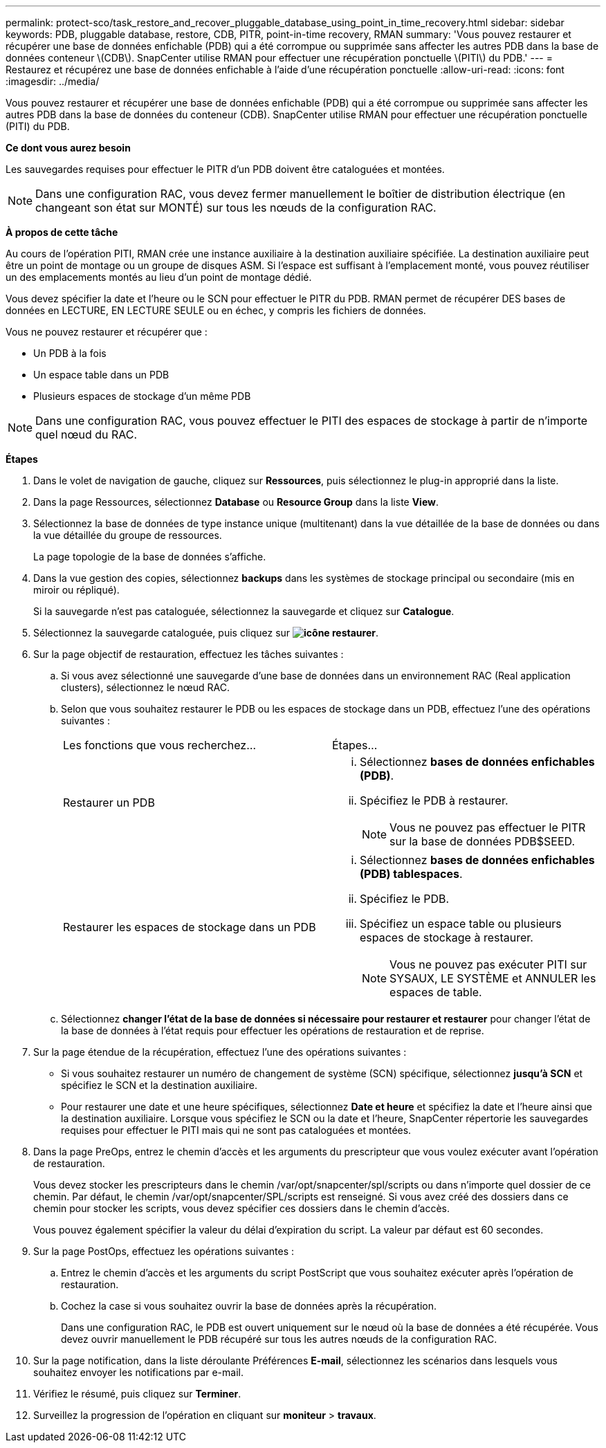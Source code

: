 ---
permalink: protect-sco/task_restore_and_recover_pluggable_database_using_point_in_time_recovery.html 
sidebar: sidebar 
keywords: PDB, pluggable database, restore, CDB, PITR, point-in-time recovery, RMAN 
summary: 'Vous pouvez restaurer et récupérer une base de données enfichable (PDB) qui a été corrompue ou supprimée sans affecter les autres PDB dans la base de données conteneur \(CDB\). SnapCenter utilise RMAN pour effectuer une récupération ponctuelle \(PITI\) du PDB.' 
---
= Restaurez et récupérez une base de données enfichable à l'aide d'une récupération ponctuelle
:allow-uri-read: 
:icons: font
:imagesdir: ../media/


[role="lead"]
Vous pouvez restaurer et récupérer une base de données enfichable (PDB) qui a été corrompue ou supprimée sans affecter les autres PDB dans la base de données du conteneur (CDB). SnapCenter utilise RMAN pour effectuer une récupération ponctuelle (PITI) du PDB.

*Ce dont vous aurez besoin*

Les sauvegardes requises pour effectuer le PITR d'un PDB doivent être cataloguées et montées.


NOTE: Dans une configuration RAC, vous devez fermer manuellement le boîtier de distribution électrique (en changeant son état sur MONTÉ) sur tous les nœuds de la configuration RAC.

*À propos de cette tâche*

Au cours de l'opération PITI, RMAN crée une instance auxiliaire à la destination auxiliaire spécifiée. La destination auxiliaire peut être un point de montage ou un groupe de disques ASM. Si l'espace est suffisant à l'emplacement monté, vous pouvez réutiliser un des emplacements montés au lieu d'un point de montage dédié.

Vous devez spécifier la date et l'heure ou le SCN pour effectuer le PITR du PDB. RMAN permet de récupérer DES bases de données en LECTURE, EN LECTURE SEULE ou en échec, y compris les fichiers de données.

Vous ne pouvez restaurer et récupérer que :

* Un PDB à la fois
* Un espace table dans un PDB
* Plusieurs espaces de stockage d'un même PDB



NOTE: Dans une configuration RAC, vous pouvez effectuer le PITI des espaces de stockage à partir de n'importe quel nœud du RAC.

*Étapes*

. Dans le volet de navigation de gauche, cliquez sur *Ressources*, puis sélectionnez le plug-in approprié dans la liste.
. Dans la page Ressources, sélectionnez *Database* ou *Resource Group* dans la liste *View*.
. Sélectionnez la base de données de type instance unique (multitenant) dans la vue détaillée de la base de données ou dans la vue détaillée du groupe de ressources.
+
La page topologie de la base de données s'affiche.

. Dans la vue gestion des copies, sélectionnez *backups* dans les systèmes de stockage principal ou secondaire (mis en miroir ou répliqué).
+
Si la sauvegarde n'est pas cataloguée, sélectionnez la sauvegarde et cliquez sur *Catalogue*.

. Sélectionnez la sauvegarde cataloguée, puis cliquez sur *image:../media/restore_icon.gif["icône restaurer"]*.
. Sur la page objectif de restauration, effectuez les tâches suivantes :
+
.. Si vous avez sélectionné une sauvegarde d'une base de données dans un environnement RAC (Real application clusters), sélectionnez le nœud RAC.
.. Selon que vous souhaitez restaurer le PDB ou les espaces de stockage dans un PDB, effectuez l'une des opérations suivantes :
+
|===


| Les fonctions que vous recherchez... | Étapes... 


 a| 
Restaurer un PDB
 a| 
... Sélectionnez *bases de données enfichables (PDB)*.
... Spécifiez le PDB à restaurer.
+

NOTE: Vous ne pouvez pas effectuer le PITR sur la base de données PDB$SEED.





 a| 
Restaurer les espaces de stockage dans un PDB
 a| 
... Sélectionnez *bases de données enfichables (PDB) tablespaces*.
... Spécifiez le PDB.
... Spécifiez un espace table ou plusieurs espaces de stockage à restaurer.
+

NOTE: Vous ne pouvez pas exécuter PITI sur SYSAUX, LE SYSTÈME et ANNULER les espaces de table.



|===
.. Sélectionnez *changer l'état de la base de données si nécessaire pour restaurer et restaurer* pour changer l'état de la base de données à l'état requis pour effectuer les opérations de restauration et de reprise.


. Sur la page étendue de la récupération, effectuez l'une des opérations suivantes :
+
** Si vous souhaitez restaurer un numéro de changement de système (SCN) spécifique, sélectionnez *jusqu'à SCN* et spécifiez le SCN et la destination auxiliaire.
** Pour restaurer une date et une heure spécifiques, sélectionnez *Date et heure* et spécifiez la date et l'heure ainsi que la destination auxiliaire. Lorsque vous spécifiez le SCN ou la date et l'heure, SnapCenter répertorie les sauvegardes requises pour effectuer le PITI mais qui ne sont pas cataloguées et montées.


. Dans la page PreOps, entrez le chemin d'accès et les arguments du prescripteur que vous voulez exécuter avant l'opération de restauration.
+
Vous devez stocker les prescripteurs dans le chemin /var/opt/snapcenter/spl/scripts ou dans n'importe quel dossier de ce chemin. Par défaut, le chemin /var/opt/snapcenter/SPL/scripts est renseigné. Si vous avez créé des dossiers dans ce chemin pour stocker les scripts, vous devez spécifier ces dossiers dans le chemin d'accès.

+
Vous pouvez également spécifier la valeur du délai d'expiration du script. La valeur par défaut est 60 secondes.

. Sur la page PostOps, effectuez les opérations suivantes :
+
.. Entrez le chemin d'accès et les arguments du script PostScript que vous souhaitez exécuter après l'opération de restauration.
.. Cochez la case si vous souhaitez ouvrir la base de données après la récupération.
+
Dans une configuration RAC, le PDB est ouvert uniquement sur le nœud où la base de données a été récupérée. Vous devez ouvrir manuellement le PDB récupéré sur tous les autres nœuds de la configuration RAC.



. Sur la page notification, dans la liste déroulante Préférences *E-mail*, sélectionnez les scénarios dans lesquels vous souhaitez envoyer les notifications par e-mail.
. Vérifiez le résumé, puis cliquez sur *Terminer*.
. Surveillez la progression de l'opération en cliquant sur *moniteur* > *travaux*.

